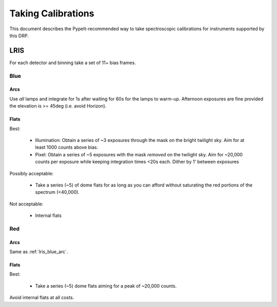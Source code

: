 ===================
Taking Calibrations
===================

This document describes the PypeIt-recommended way
to take spectroscopic calibrations for instruments
supported by this DRP.

LRIS
----

For each detector and binning take a set of 11+ bias frames.


Blue
++++

.. _lris_blue_arc:

Arcs
::::

Use *all* lamps and integrate for 1s after waiting for 60s for
the lamps to warm-up.  Afternoon exposures are fine provided
the elevation is >= 45deg (i.e. avoid Horizon).

Flats
:::::

Best:

  - Illumination: Obtain a series of ~3 exposures through the mask on the bright
    twilight sky.  Aim for at least 1000 counts above bias.
  - Pixel:  Obtain a series of ~5 exposures with the mask *removed*
    on the twilight sky.  Aim for ~20,000 counts per exposure while
    keeping integration times <20s each.  Dither by 1' between
    exposures

Possibly acceptable:

  - Take a series (~5) of dome flats for as long as you can afford
    without saturating the red portions of the spectrum (<40,000).

Not acceptable:

  - Internal flats


Red
+++

Arcs
::::

Same as :ref:`lris_blue_arc`.

Flats
:::::

Best:

  - Take a series (~5) dome flats aiming for a
    peak of ~20,000 counts.

Avoid internal flats at all costs.
